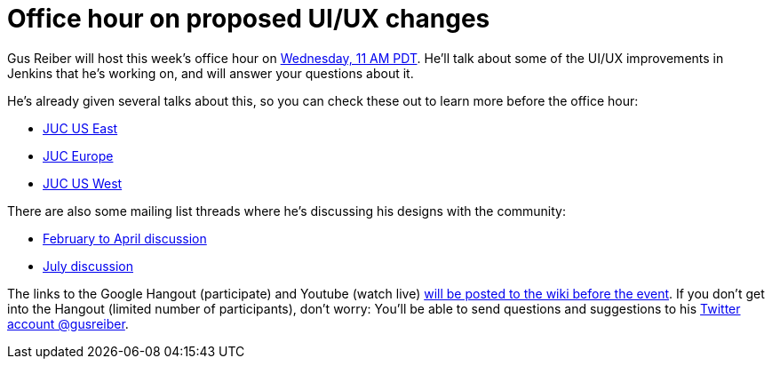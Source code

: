 = Office hour on proposed UI/UX changes
:page-layout: blog
:page-tags: development , screencast
:page-author: daniel-beck

Gus Reiber will host this week's office hour on https://www.timeanddate.com/worldclock/fixedtime.html?msg=Jenkins+Office+Hours&iso=20150909T11&p1=283&ah=1[Wednesday, 11 AM PDT]. He'll talk about some of the UI/UX improvements in Jenkins that he's working on, and will answer your questions about it.

He's already given several talks about this, so you can check these out to learn more before the office hour:

* https://www.cloudbees.com/jenkins/juc-2015/abstracts/us-east/02-03-1400-reiber-fennelly[JUC US East]
* https://www.cloudbees.com/jenkins/juc-2015/abstracts/europe/01-02-1400-fennelly-reiber[JUC Europe]
* https://www.cloudbees.com/jenkins/juc-2015/abstracts/us-west/01-02-1500[JUC US West]

There are also some mailing list threads where he's discussing his designs with the community:

* https://groups.google.com/forum/#!topic/jenkinsci-dev/6BdWZt35dTQ[February to April discussion]
* https://groups.google.com/forum/#!msg/jenkinsci-dev/Tiz-LSqCJmg/3CuYzuBXJpsJ[July discussion]

The links to the Google Hangout (participate) and Youtube (watch live) https://wiki.jenkins.io/display/JENKINS/Office+Hours[will be posted to the wiki before the event]. If you don't get into the Hangout (limited number of participants), don't worry: You'll be able to send questions and suggestions to his https://twitter.com/gusreiber[Twitter account @gusreiber].
